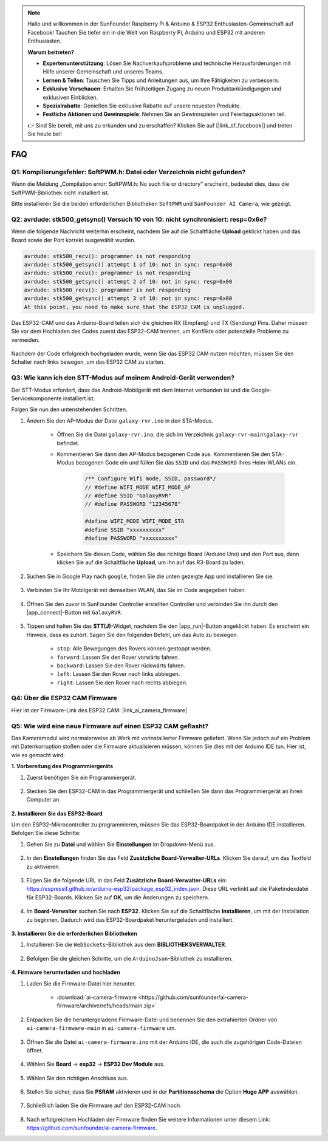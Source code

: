 .. note::

    Hallo und willkommen in der SunFounder Raspberry Pi & Arduino & ESP32 Enthusiasten-Gemeinschaft auf Facebook! Tauchen Sie tiefer ein in die Welt von Raspberry Pi, Arduino und ESP32 mit anderen Enthusiasten.

    **Warum beitreten?**

    - **Expertenunterstützung**: Lösen Sie Nachverkaufsprobleme und technische Herausforderungen mit Hilfe unserer Gemeinschaft und unseres Teams.
    - **Lernen & Teilen**: Tauschen Sie Tipps und Anleitungen aus, um Ihre Fähigkeiten zu verbessern.
    - **Exklusive Vorschauen**: Erhalten Sie frühzeitigen Zugang zu neuen Produktankündigungen und exklusiven Einblicken.
    - **Spezialrabatte**: Genießen Sie exklusive Rabatte auf unsere neuesten Produkte.
    - **Festliche Aktionen und Gewinnspiele**: Nehmen Sie an Gewinnspielen und Feiertagsaktionen teil.

    👉 Sind Sie bereit, mit uns zu erkunden und zu erschaffen? Klicken Sie auf [|link_sf_facebook|] und treten Sie heute bei!

FAQ
==============

.. _install_lib:

Q1: Kompilierungsfehler: SoftPWM.h: Datei oder Verzeichnis nicht gefunden?
---------------------------------------------------------------------------------
Wenn die Meldung „Compilation error: SoftPWM.h: No such file or directory“ erscheint, bedeutet dies, dass die SoftPWM-Bibliothek nicht installiert ist.

Bitte installieren Sie die beiden erforderlichen Bibliotheken ``SoftPWM`` und ``SunFounder AI Camera``, wie gezeigt.

    .. raw:: html

        <video width="600" loop autoplay muted>
            <source src="_static/video/install_softpwm.mp4" type="video/mp4">
            Ihr Browser unterstützt das Video-Tag nicht.
        </video>


Q2: avrdude: stk500_getsync() Versuch 10 von 10: nicht synchronisiert: resp=0x6e?
-----------------------------------------------------------------------------------------
Wenn die folgende Nachricht weiterhin erscheint, nachdem Sie auf die Schaltfläche **Upload** geklickt haben und das Board sowie der Port korrekt ausgewählt wurden.

.. code-block::
    
    avrdude: stk500_recv(): programmer is not responding
    avrdude: stk500_getsync() attempt 1 of 10: not in sync: resp=0x00
    avrdude: stk500_recv(): programmer is not responding
    avrdude: stk500_getsync() attempt 2 of 10: not in sync: resp=0x00
    avrdude: stk500_recv(): programmer is not responding
    avrdude: stk500_getsync() attempt 3 of 10: not in sync: resp=0x00
    At this point, you need to make sure that the ESP32 CAM is unplugged.

Das ESP32-CAM und das Arduino-Board teilen sich die gleichen RX (Empfang) und TX (Sendung) Pins. Daher müssen Sie vor dem Hochladen des Codes zuerst das ESP32-CAM trennen, um Konflikte oder potenzielle Probleme zu vermeiden.

    .. image:: img/camera_upload.png
        :width: 600

Nachdem der Code erfolgreich hochgeladen wurde, wenn Sie das ESP32 CAM nutzen möchten, müssen Sie den Schalter nach links bewegen, um das ESP32 CAM zu starten.

    .. image:: img/camera_run.png
        :width: 600

.. _stt_android:

Q3: Wie kann ich den STT-Modus auf meinem Android-Gerät verwenden?
------------------------------------------------------------------------

Der STT-Modus erfordert, dass das Android-Mobilgerät mit dem Internet verbunden ist und die Google-Servicekomponente installiert ist.

Folgen Sie nun den untenstehenden Schritten.

#. Ändern Sie den AP-Modus der Datei ``galaxy-rvr.ino`` in den STA-Modus.

    * Öffnen Sie die Datei ``galaxy-rvr.ino``, die sich im Verzeichnis ``galaxy-rvr-main\galaxy-rvr`` befindet. 
    * Kommentieren Sie dann den AP-Modus bezogenen Code aus. Kommentieren Sie den STA-Modus bezogenen Code ein und füllen Sie das ``SSID`` und das ``PASSWORD`` Ihres Heim-WLANs ein.

        .. code-block:: arduino

            /** Configure Wifi mode, SSID, password*/
            // #define WIFI_MODE WIFI_MODE_AP
            // #define SSID "GalaxyRVR"
            // #define PASSWORD "12345678"

            #define WIFI_MODE WIFI_MODE_STA
            #define SSID "xxxxxxxxxx"
            #define PASSWORD "xxxxxxxxxx"

    * Speichern Sie diesen Code, wählen Sie das richtige Board (Arduino Uno) und den Port aus, dann klicken Sie auf die Schaltfläche **Upload**, um ihn auf das R3-Board zu laden.

#. Suchen Sie in Google Play nach ``google``, finden Sie die unten gezeigte App und installieren Sie sie.

    .. image:: img/google_voice.png

#. Verbinden Sie Ihr Mobilgerät mit demselben WLAN, das Sie im Code angegeben haben.

    .. image:: img/sta_wifi.png

#. Öffnen Sie den zuvor in SunFounder Controller erstellten Controller und verbinden Sie ihn durch den |app_connect|-Button mit ``GalaxyRVR``.

    .. image:: img/app/camera_connect.png


#. Tippen und halten Sie das **STT(J)**-Widget, nachdem Sie den |app_run|-Button angeklickt haben. Es erscheint ein Hinweis, dass es zuhört. Sagen Sie den folgenden Befehl, um das Auto zu bewegen.

    .. image:: img/app/play_speech.png

    * ``stop``: Alle Bewegungen des Rovers können gestoppt werden.
    * ``forward``: Lassen Sie den Rover vorwärts fahren.
    * ``backward``: Lassen Sie den Rover rückwärts fahren.
    * ``left``: Lassen Sie den Rover nach links abbiegen.
    * ``right``: Lassen Sie den Rover nach rechts abbiegen.

Q4: Über die ESP32 CAM Firmware
---------------------------------------------------

Hier ist der Firmware-Link des ESP32 CAM: |link_ai_camera_firmware|

Q5: Wie wird eine neue Firmware auf einen ESP32 CAM geflasht?
---------------------------------------------------------------
Das Kameramodul wird normalerweise ab Werk mit vorinstallierter Firmware geliefert. Wenn Sie jedoch auf ein Problem mit Datenkorruption stoßen oder die Firmware aktualisieren müssen, können Sie dies mit der Arduino IDE tun. Hier ist, wie es gemacht wird:

**1. Vorbereitung des Programmiergeräts**

#. Zuerst benötigen Sie ein Programmiergerät.

    .. image:: img/esp32_cam_programmer.png
        :width: 300
        :align: center

#. Stecken Sie den ESP32-CAM in das Programmiergerät und schließen Sie dann das Programmiergerät an Ihren Computer an.

    .. image:: img/esp32_cam_usb.jpg
        :width: 300
        :align: center

**2. Installieren Sie das ESP32-Board**

Um den ESP32-Mikrocontroller zu programmieren, müssen Sie das ESP32-Boardpaket in der Arduino IDE installieren. Befolgen Sie diese Schritte:

#. Gehen Sie zu **Datei** und wählen Sie **Einstellungen** im Dropdown-Menü aus.

    .. image:: img/install_esp321.png
        :width: 500
        :align: center

#. In den **Einstellungen** finden Sie das Feld **Zusätzliche Board-Verwalter-URLs**. Klicken Sie darauf, um das Textfeld zu aktivieren.

    .. image:: img/install_esp322.png
        :width: 500
        :align: center

#. Fügen Sie die folgende URL in das Feld **Zusätzliche Board-Verwalter-URLs** ein: https://espressif.github.io/arduino-esp32/package_esp32_index.json. Diese URL verlinkt auf die Paketindexdatei für ESP32-Boards. Klicken Sie auf **OK**, um die Änderungen zu speichern.

    .. image:: img/install_esp323.png
        :width: 500
        :align: center

#. Im **Board-Verwalter** suchen Sie nach **ESP32**. Klicken Sie auf die Schaltfläche **Installieren**, um mit der Installation zu beginnen. Dadurch wird das ESP32-Boardpaket heruntergeladen und installiert.

    .. image:: img/install_esp324.png
        :align: center

**3. Installieren Sie die erforderlichen Bibliotheken**

#. Installieren Sie die ``WebSockets``-Bibliothek aus dem **BIBLIOTHEKSVERWALTER**.

    .. image:: img/esp32_cam_websockets.png
        :width: 500
        :align: center

#. Befolgen Sie die gleichen Schritte, um die ``ArduinoJson``-Bibliothek zu installieren.

    .. image:: img/esp32_cam_arduinojson.png
        :width: 500
        :align: center

**4. Firmware herunterladen und hochladen**

#. Laden Sie die Firmware-Datei hier herunter.

    * :download:`ai-camera-firmware <https://github.com/sunfounder/ai-camera-firmware/archive/refs/heads/main.zip>`

#. Entpacken Sie die heruntergeladene Firmware-Datei und benennen Sie den extrahierten Ordner von ``ai-camera-firmware-main`` in ``ai-camera-firmware`` um.

    .. image:: img/esp32_cam_change_name.png
        :align: center

#. Öffnen Sie die Datei ``ai-camera-firmware.ino`` mit der Arduino IDE, die auch die zugehörigen Code-Dateien öffnet.

    .. image:: img/esp32_cam_ino.png
        :align: center

#. Wählen Sie **Board** -> **esp32** -> **ESP32 Dev Module** aus.

    .. image:: img/esp32_cam_board.png
        :width: 500
        :align: center

#. Wählen Sie den richtigen Anschluss aus.

    .. image:: img/esp32_cam_port.png
        :width: 400
        :align: center

#. Stellen Sie sicher, dass Sie **PSRAM** aktivieren und in der **Partitionsschema** die Option **Huge APP** auswählen.

    .. image:: img/esp32_cam_psram.png
        :width: 400
        :align: center

#. Schließlich laden Sie die Firmware auf den ESP32-CAM hoch.

    .. image:: img/esp32_cam_upload.png
        :width: 500
        :align: center

#. Nach erfolgreichem Hochladen der Firmware finden Sie weitere Informationen unter diesem Link: https://github.com/sunfounder/ai-camera-firmware.
